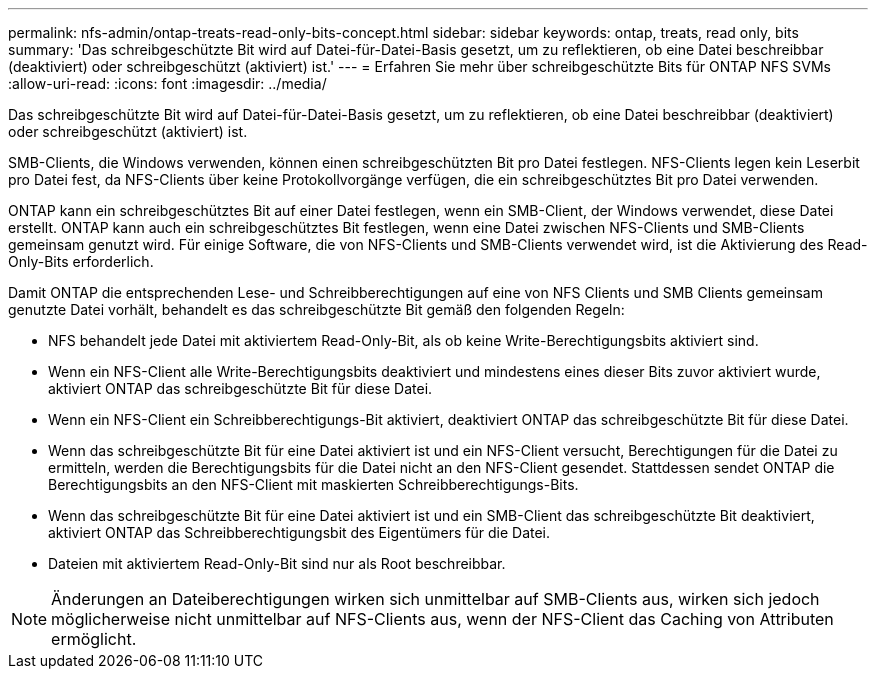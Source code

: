 ---
permalink: nfs-admin/ontap-treats-read-only-bits-concept.html 
sidebar: sidebar 
keywords: ontap, treats, read only, bits 
summary: 'Das schreibgeschützte Bit wird auf Datei-für-Datei-Basis gesetzt, um zu reflektieren, ob eine Datei beschreibbar (deaktiviert) oder schreibgeschützt (aktiviert) ist.' 
---
= Erfahren Sie mehr über schreibgeschützte Bits für ONTAP NFS SVMs
:allow-uri-read: 
:icons: font
:imagesdir: ../media/


[role="lead"]
Das schreibgeschützte Bit wird auf Datei-für-Datei-Basis gesetzt, um zu reflektieren, ob eine Datei beschreibbar (deaktiviert) oder schreibgeschützt (aktiviert) ist.

SMB-Clients, die Windows verwenden, können einen schreibgeschützten Bit pro Datei festlegen. NFS-Clients legen kein Leserbit pro Datei fest, da NFS-Clients über keine Protokollvorgänge verfügen, die ein schreibgeschütztes Bit pro Datei verwenden.

ONTAP kann ein schreibgeschütztes Bit auf einer Datei festlegen, wenn ein SMB-Client, der Windows verwendet, diese Datei erstellt. ONTAP kann auch ein schreibgeschütztes Bit festlegen, wenn eine Datei zwischen NFS-Clients und SMB-Clients gemeinsam genutzt wird. Für einige Software, die von NFS-Clients und SMB-Clients verwendet wird, ist die Aktivierung des Read-Only-Bits erforderlich.

Damit ONTAP die entsprechenden Lese- und Schreibberechtigungen auf eine von NFS Clients und SMB Clients gemeinsam genutzte Datei vorhält, behandelt es das schreibgeschützte Bit gemäß den folgenden Regeln:

* NFS behandelt jede Datei mit aktiviertem Read-Only-Bit, als ob keine Write-Berechtigungsbits aktiviert sind.
* Wenn ein NFS-Client alle Write-Berechtigungsbits deaktiviert und mindestens eines dieser Bits zuvor aktiviert wurde, aktiviert ONTAP das schreibgeschützte Bit für diese Datei.
* Wenn ein NFS-Client ein Schreibberechtigungs-Bit aktiviert, deaktiviert ONTAP das schreibgeschützte Bit für diese Datei.
* Wenn das schreibgeschützte Bit für eine Datei aktiviert ist und ein NFS-Client versucht, Berechtigungen für die Datei zu ermitteln, werden die Berechtigungsbits für die Datei nicht an den NFS-Client gesendet. Stattdessen sendet ONTAP die Berechtigungsbits an den NFS-Client mit maskierten Schreibberechtigungs-Bits.
* Wenn das schreibgeschützte Bit für eine Datei aktiviert ist und ein SMB-Client das schreibgeschützte Bit deaktiviert, aktiviert ONTAP das Schreibberechtigungsbit des Eigentümers für die Datei.
* Dateien mit aktiviertem Read-Only-Bit sind nur als Root beschreibbar.


[NOTE]
====
Änderungen an Dateiberechtigungen wirken sich unmittelbar auf SMB-Clients aus, wirken sich jedoch möglicherweise nicht unmittelbar auf NFS-Clients aus, wenn der NFS-Client das Caching von Attributen ermöglicht.

====